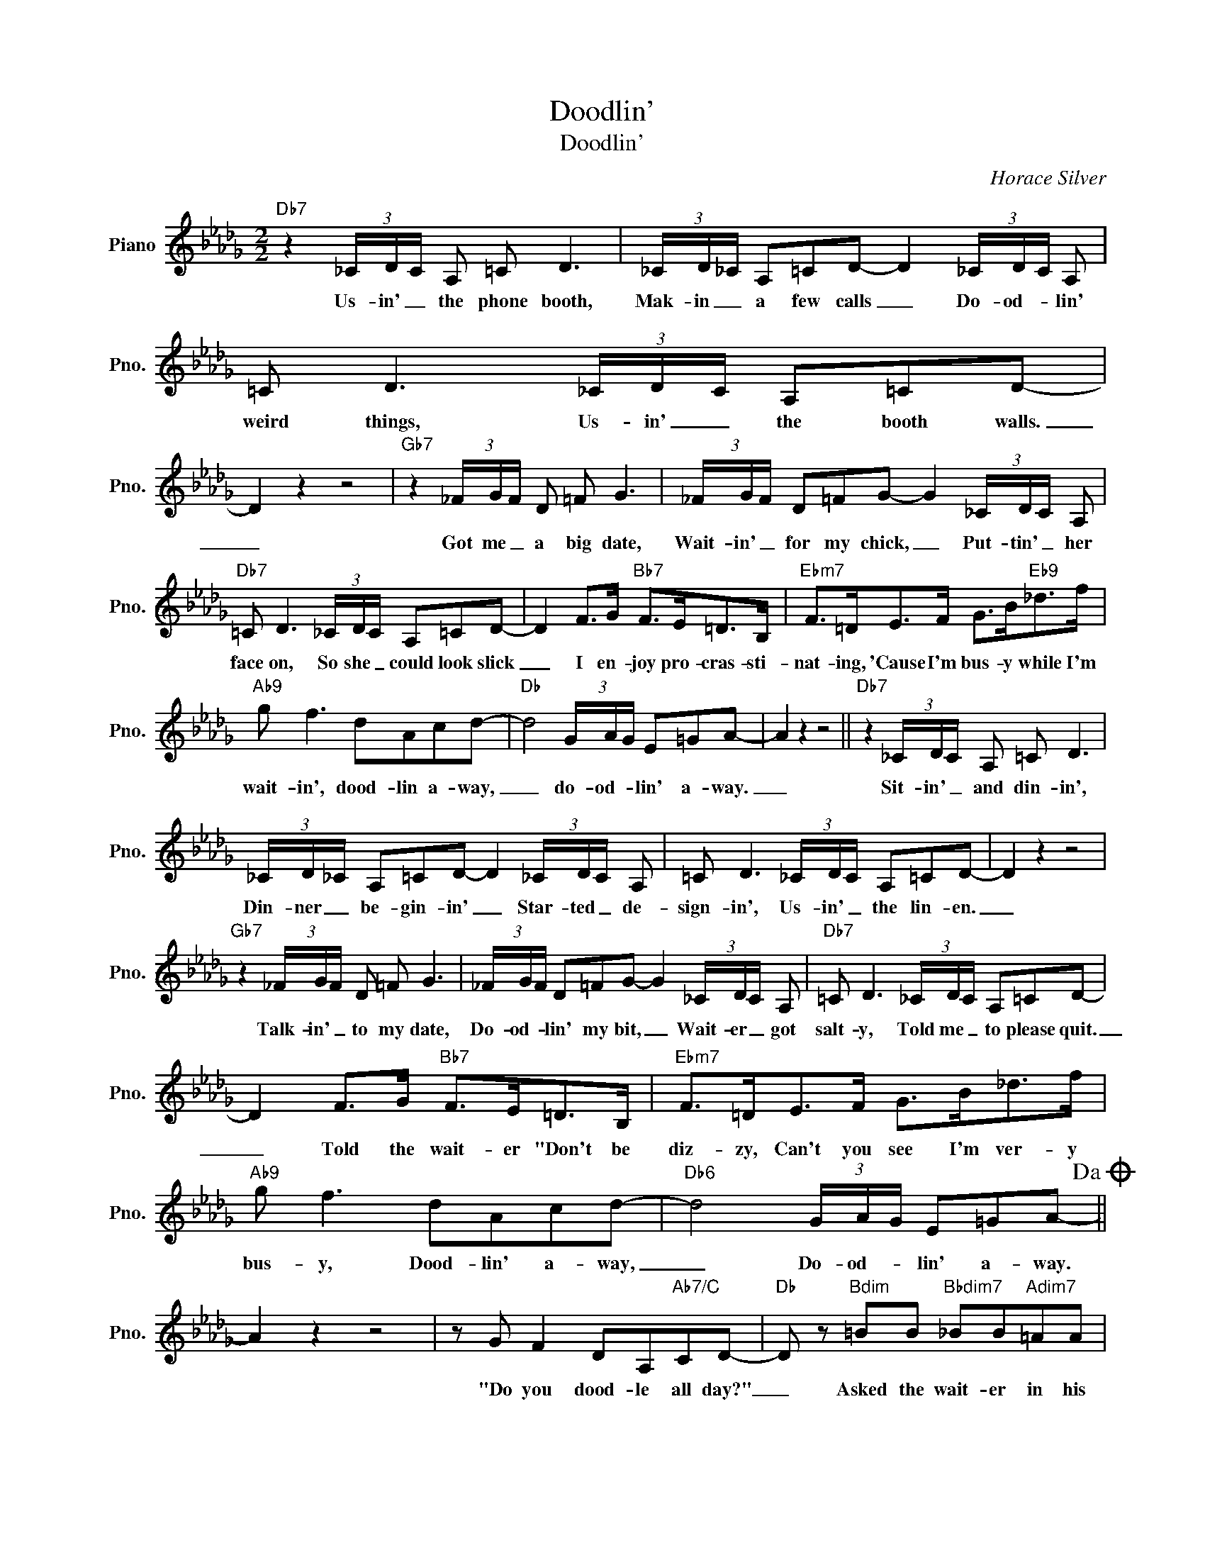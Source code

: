 X:1
T:Doodlin'
T:Doodlin'
C:Horace Silver
Z:All Rights Reserved
L:1/8
M:2/2
K:Db
V:1 treble nm="Piano" snm="Pno."
%%MIDI program 0
V:1
"Db7" z2 (3_C/D/C/ A, =C D3 | (3_C/D/_C/ A,=CD- D2 (3_C/D/C/ A, | =C D3 (3_C/D/C/ A,=CD- | %3
w: Us- in' _ the phone booth,|Mak- in _ a few calls _ Do- od- * lin'|weird things, Us- in' _ the booth walls.|
 D2 z2 z4 |"Gb7" z2 (3_F/G/F/ D =F G3 | (3_F/G/F/ D=FG- G2 (3_C/D/C/ A, | %6
w: _|Got me _ a big date,|Wait- in' _ for my chick, _ Put- tin' _ her|
"Db7" =C D3 (3_C/D/C/ A,=CD- | D2 F>G"Bb7" F>E=D>B, |"Ebm7" F>=DE>F G>B"Eb9"_d>f | %9
w: face on, So she _ could look slick|_ I en- joy pro- cras- sti-|nat- ing, 'Cause I'm bus- y while I'm|
"Ab9" g f3 dAcd- |"Db" d4 (3G/A/G/ E=GA- | A2 z2 z4 ||"Db7" z2 (3_C/D/C/ A, =C D3 | %13
w: wait- in', dood- lin a- way,|_ do- od- * lin' a- way.|_|Sit- in' _ and din- in',|
 (3_C/D/_C/ A,=CD- D2 (3_C/D/C/ A, | =C D3 (3_C/D/C/ A,=CD- | D2 z2 z4 | %16
w: Din- ner _ be- gin- in' _ Star- ted _ de-|sign- in', Us- in' _ the lin- en.|_|
"Gb7" z2 (3_F/G/F/ D =F G3 | (3_F/G/F/ D=FG- G2 (3_C/D/C/ A, |"Db7" =C D3 (3_C/D/C/ A,=CD- | %19
w: Talk- in' _ to my date,|Do- od- * lin' my bit, _ Wait- er _ got|salt- y, Told me _ to please quit.|
 D2 F>G"Bb7" F>E=D>B, |"Ebm7" F>=DE>F G>B_d>f |"Ab9" g f3 dAcd- |"Db6" d4 (3G/A/G/ E=GA-!dacoda! || %23
w: _ Told the wait- er "Don't be|diz- zy, Can't you see I'm ver- y|bus- y, Dood- lin' a- way,|_ Do- od- * lin' a- way.|
 A2 z2 z4 | z G F2 DA,"Ab7/C"CD- |"Db" D z"Bdim" =BB"Bbdim7" _BB"Adim7"=AA | %26
w: |"Do you dood- le all day?"|_ Asked the wait- er in his|
"Abdim7" _AG F2"Db" DA,"Ab7"CD- |"Db" D z"Abdim7" AA"Gdim7" =GG"Gbdim7"_GG | %28
w: way. "Do you dood- dle all night?".|_ Told the wait- er he was|
"Fdim7" F_c B2"Gb" GD"Db7"FG- |"Gb" G z"Edim7" dd"Ebdim7" cc"Ddim7"_cc | %30
w: right, In your do- od- lin way,|_ Thats the way I'm gon- na|
"Dbdim7" BG F2"Db" DA,"Ab7"CD- |"Db" D z"Bdim7" AA"Bbdim7" =GG"Adim7"_GG | %32
w: stay, Are you think- in' things right?|_ Dood- lin sheds a lot of|
"Abdim7" FB,DF"Bb7" z D z A, |"Ebm7" G,8 |"Ab7" z G F2 DA,CD- | %35
w: light. Don't know what I can|do.|Ain't noth- in' you can do.|
"Db7" D z"Bdim" =BB"Bbdim7" _BB"Adim7"=AA |"Db7" A4"Ab+7" z4!D.S.! || %37
w: _ Dood- lin's all I want to|do|
O"Db/Ab" z _G F2 DA,C"G9#11"C- | !fermata!C8 |] %39
w: We sure like it that way.|_|


